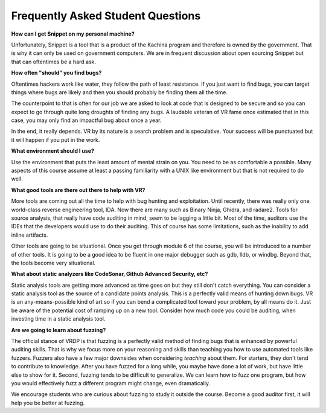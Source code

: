 .. Copyright 2022 National Technology & Engineering Solutions of Sandia, LLC
   (NTESS).  Under the terms of Contract DE-NA0003525 with NTESS, the U.S.
   Government retains certain rights in this software.
   
   Redistribution and use in source and binary/rendered forms, with or without
   modification, are permitted provided that the following conditions are met:
   
    1. Redistributions of source code must retain the above copyright notice,
       this list of conditions and the following disclaimer.
    2. Redistributions in binary/rendered form must reproduce the above copyright
       notice, this list of conditions and the following disclaimer in the
       documentation and/or other materials provided with the distribution.
    3. Neither the name of the copyright holder nor the names of its contributors
       may be used to endorse or promote products derived from this software
       without specific prior written permission.
   
   THIS SOFTWARE IS PROVIDED BY THE COPYRIGHT HOLDERS AND CONTRIBUTORS "AS IS" AND
   ANY EXPRESS OR IMPLIED WARRANTIES, INCLUDING, BUT NOT LIMITED TO, THE IMPLIED
   WARRANTIES OF MERCHANTABILITY AND FITNESS FOR A PARTICULAR PURPOSE ARE
   DISCLAIMED. IN NO EVENT SHALL THE COPYRIGHT HOLDER OR CONTRIBUTORS BE LIABLE
   FOR ANY DIRECT, INDIRECT, INCIDENTAL, SPECIAL, EXEMPLARY, OR CONSEQUENTIAL
   DAMAGES (INCLUDING, BUT NOT LIMITED TO, PROCUREMENT OF SUBSTITUTE GOODS OR
   SERVICES; LOSS OF USE, DATA, OR PROFITS; OR BUSINESS INTERRUPTION) HOWEVER
   CAUSED AND ON ANY THEORY OF LIABILITY, WHETHER IN CONTRACT, STRICT LIABILITY,
   OR TORT (INCLUDING NEGLIGENCE OR OTHERWISE) ARISING IN ANY WAY OUT OF THE USE
   OF THIS SOFTWARE, EVEN IF ADVISED OF THE POSSIBILITY OF SUCH DAMAGE.

.. _StudentFAQ:

Frequently Asked Student Questions
==================================

**How can I get Snippet on my personal machine?**

Unfortunately, Snippet is a tool that is a product of the Kachina program and
therefore is owned by the government.  That is why it can only be used on
government computers.  We are in frequent discussion about open sourcing
Snippet but that can oftentimes be a hard ask.

**How often "should" you find bugs?**

Oftentimes hackers work like water, they follow the path of least
resistance.  If you just want to find bugs, you can target things where
bugs are likely and then you should probably be finding them all the time.

The counterpoint to that is often for our job we are asked to look
at code that is designed to be secure and so you can expect to go through
quite long droughts of finding any bugs.  A laudable veteran of VR fame
once estimated that in this case, you may only find an impactful bug
about once a year.

In the end, it really depends.  VR by its nature is a search problem
and is speculative.  Your success will be punctuated but it will happen
if you put in the work.

**What environment should I use?**

Use the environment that puts the least amount of mental strain on you.
You need to be as comfortable a possible.  Many aspects of this course assume
at least a passing familiarity with a UNIX like environment but that is not
required to do well.

**What good tools are there out there to help with VR?**

More tools are coming out all the time to help with bug hunting and
exploitation.  Until recently, there was really only one world-class
reverse engineering tool, IDA.  Now there are many such as Binary Ninja,
Ghidra, and radare2.  Tools for source analysis, that really have code
auditing in mind, seem to be lagging a little bit.  Most of the time,
auditors use the IDEs that the developers would use to do their auditing.
This of course has some limitations, such as the inability to add
inline artifacts.

Other tools are going to be situational.  Once you get through module 6 of
the course, you will be introduced to a number of other tools.  It is going to
be a good idea to be fluent in one major debugger such as gdb, lldb, or windbg.
Beyond that, the tools become very situational.

**What about static analyzers like CodeSonar, Github Advanced Security, etc?**

Static analysis tools are getting more advanced as time goes on but they
still don't catch everything.  You can consider a static analysis tool as the
source of a candidate points analysis.  This is a perfectly valid means of
hunting down bugs.  VR is an any-means-possible kind of art so if you can bend a
complicated tool toward your problem, by all means do it.  Just be aware of the
potential cost of ramping up on a new tool.  Consider how much code you could
be auditing, when investing time in a static analysis tool.

**Are we going to learn about fuzzing?**

The official stance of VRDP is that fuzzing is a perfectly valid method of
finding bugs that is enhanced by powerful auditing skills.  That is why we
focus more on your reasoning and skills than teaching you how to use automated
tools like fuzzers.  Fuzzers also have a few major downsides when considering
*teaching* about them.  For starters, they don't tend to contribute to
knowledge.  After you have fuzzed for a long while, you maybe have done a lot
of work, but have little else to show for it.  Second, fuzzing tends to be
difficult to generalize.  We can learn how to fuzz one program, but how you
would effectively fuzz a different program might change, even dramatically.

We encourage students who are curious about fuzzing to study it outside the
course.  Become a good auditor first, it will help you be better at fuzzing.
